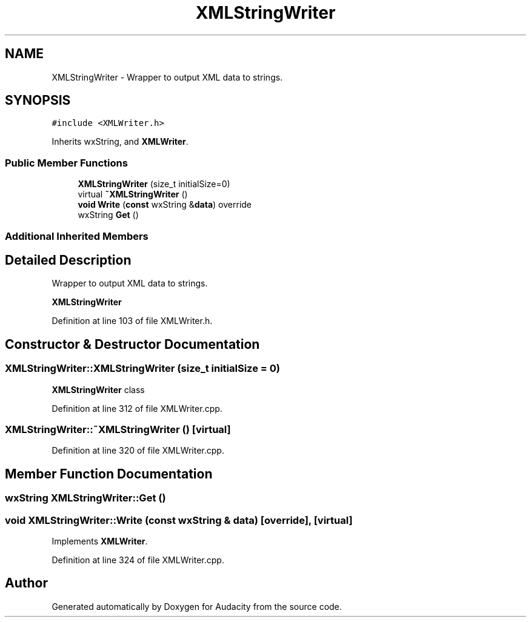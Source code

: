 .TH "XMLStringWriter" 3 "Thu Apr 28 2016" "Audacity" \" -*- nroff -*-
.ad l
.nh
.SH NAME
XMLStringWriter \- Wrapper to output XML data to strings\&.  

.SH SYNOPSIS
.br
.PP
.PP
\fC#include <XMLWriter\&.h>\fP
.PP
Inherits wxString, and \fBXMLWriter\fP\&.
.SS "Public Member Functions"

.in +1c
.ti -1c
.RI "\fBXMLStringWriter\fP (size_t initialSize=0)"
.br
.ti -1c
.RI "virtual \fB~XMLStringWriter\fP ()"
.br
.ti -1c
.RI "\fBvoid\fP \fBWrite\fP (\fBconst\fP wxString &\fBdata\fP) override"
.br
.ti -1c
.RI "wxString \fBGet\fP ()"
.br
.in -1c
.SS "Additional Inherited Members"
.SH "Detailed Description"
.PP 
Wrapper to output XML data to strings\&. 

\fBXMLStringWriter\fP 
.PP
Definition at line 103 of file XMLWriter\&.h\&.
.SH "Constructor & Destructor Documentation"
.PP 
.SS "XMLStringWriter::XMLStringWriter (size_t initialSize = \fC0\fP)"
\fBXMLStringWriter\fP class 
.PP
Definition at line 312 of file XMLWriter\&.cpp\&.
.SS "XMLStringWriter::~XMLStringWriter ()\fC [virtual]\fP"

.PP
Definition at line 320 of file XMLWriter\&.cpp\&.
.SH "Member Function Documentation"
.PP 
.SS "wxString XMLStringWriter::Get ()"

.SS "\fBvoid\fP XMLStringWriter::Write (\fBconst\fP wxString & data)\fC [override]\fP, \fC [virtual]\fP"

.PP
Implements \fBXMLWriter\fP\&.
.PP
Definition at line 324 of file XMLWriter\&.cpp\&.

.SH "Author"
.PP 
Generated automatically by Doxygen for Audacity from the source code\&.
